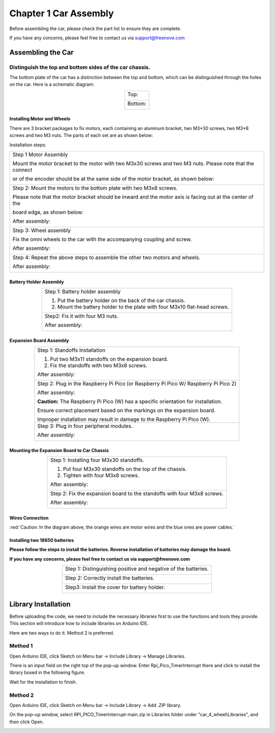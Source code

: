##############################################################################
Chapter 1 Car Assembly
##############################################################################

Before assembling the car, please check the part list to ensure they are complete.

If you have any concerns, please feel free to contact us via support@freenove.com

Assembling the Car
**********************************

Distinguish the top and bottom sides of the car chassis.
=================================================================

The bottom plate of the car has a distinction between the top and bottom, which can be distinguished through the holes on the car. Here is a schematic diagram:

.. table:: 
    :align: center
    :class: table-line

    +----------------+
    | Top:           |
    |                |
    | |Chapter01_00| |
    +----------------+
    | Bottom:        |
    |                |
    | |Chapter01_01| |
    +----------------+

.. |Chapter01_00| image:: ../../codes/_static/imgs/1_Car_Assembly/Chapter01_00.png
.. |Chapter01_01| image:: ../../codes/_static/imgs/1_Car_Assembly/Chapter01_01.png

Installing Motor and Wheels
------------------------------------

There are 3 bracket packages to fix motors, each containing an aluminum bracket, two M3*30 screws, two M3*8 screws and two M3 nuts. The parts of each set are as shown below:

.. image:: ../../codes/_static/imgs/1_Car_Assembly/Chapter01_02.png
    :align: center

Installation steps:

.. table:: 
    :align: center
    :class: table-line

    +------------------------------------------------------------------------------------------------------------+
    | Step 1 Motor Assembly                                                                                      |
    |                                                                                                            |
    | Mount the motor bracket to the motor with two M3x30 screws and two M3 nuts. Please note that the connect   |
    |                                                                                                            |
    | or of the encoder should be at the same side of the motor bracket, as shown below:                         |
    |                                                                                                            |
    | |Chapter01_03|                                                                                             |
    +------------------------------------------------------------------------------------------------------------+
    | Step 2: Mount the motors to the bottom plate with two M3x8 screws.                                         |
    |                                                                                                            |
    | Please note that the motor bracket should be inward and the motor axis is facing out at the center of the  |
    |                                                                                                            |
    | board edge, as shown below:                                                                                |
    |                                                                                                            |
    | |Chapter01_21|                                                                                             |
    |                                                                                                            |
    | After assembly:                                                                                            |
    |                                                                                                            |
    | |Chapter01_04|                                                                                             |
    +------------------------------------------------------------------------------------------------------------+
    | Step 3: Wheel assembly                                                                                     |
    |                                                                                                            |
    | Fix the omni wheels to the car with the accompanying coupling and screw.                                   |
    |                                                                                                            |
    | |Chapter01_05|                                                                                             |
    |                                                                                                            |
    | After assembly:                                                                                            |
    |                                                                                                            |
    | |Chapter01_06|                                                                                             |
    +------------------------------------------------------------------------------------------------------------+
    | Step 4: Repeat the above steps to assemble the other two motors and wheels.                                |
    |                                                                                                            |
    | After assembly:                                                                                            |
    |                                                                                                            |
    | |Chapter01_07|                                                                                             |
    +------------------------------------------------------------------------------------------------------------+

.. |Chapter01_03| image:: ../../codes/_static/imgs/1_Car_Assembly/Chapter01_03.png
.. |Chapter01_04| image:: ../../codes/_static/imgs/1_Car_Assembly/Chapter01_04.png
.. |Chapter01_05| image:: ../../codes/_static/imgs/1_Car_Assembly/Chapter01_05.png
.. |Chapter01_06| image:: ../../codes/_static/imgs/1_Car_Assembly/Chapter01_06.png
.. |Chapter01_07| image:: ../../codes/_static/imgs/1_Car_Assembly/Chapter01_07.png

Battery Holder Assembly
----------------------------------

.. table:: 
    :align: center
    :class: table-line

    +----------------------------------------------------------------------------+
    | Step 1: Battery holder assembly                                            |
    |                                                                            |
    | 1. Put the battery holder on the back of the car chassis.                  |
    |                                                                            |
    | 2. Mount the battery holder to the plate with four M3x10 flat-head screws. |
    |                                                                            |
    | |Chapter01_08|                                                             |
    +----------------------------------------------------------------------------+
    | Step2: Fix it with four M3 nuts.                                           |
    |                                                                            |
    | |Chapter01_09|                                                             |
    |                                                                            |
    | After assembly:                                                            |
    |                                                                            |
    | |Chapter01_10|                                                             |
    +----------------------------------------------------------------------------+

.. |Chapter01_08| image:: ../../codes/_static/imgs/1_Car_Assembly/Chapter01_08.png
.. |Chapter01_09| image:: ../../codes/_static/imgs/1_Car_Assembly/Chapter01_09.png
.. |Chapter01_10| image:: ../../codes/_static/imgs/1_Car_Assembly/Chapter01_10.png

Expansion Board Assembly
----------------------------------

.. table:: 
    :align: center
    :class: table-line

    +--------------------------------------------------------------------------------------+
    | Step 1: Standoffs Installation                                                       |
    |                                                                                      |
    | 1. Put two M3x11 standoffs on the expansion board.                                   |
    |                                                                                      |
    | 2. Fix the standoffs with two M3x8 screws.                                           |
    |                                                                                      |
    | |Chapter01_11|                                                                       |
    |                                                                                      |
    | After assembly:                                                                      |
    |                                                                                      |
    | |Chapter01_12|                                                                       |
    +--------------------------------------------------------------------------------------+
    | Step 2: Plug in the Raspberry Pi Pico (or Raspberry Pi Pico W/ Raspberry Pi Pico 2)  |
    |                                                                                      |
    | |Chapter01_13|                                                                       |
    |                                                                                      |
    | |Chapter01_14|                                                                       |
    |                                                                                      |
    | After assembly:                                                                      |
    |                                                                                      |
    | |Chapter01_15|                                                                       |
    |                                                                                      |
    | **Caution:** The Raspberry Pi Pico (W) has a specific orientation for installation.  |
    |                                                                                      |
    | Ensure correct placement based on the markings on the expansion board.               |
    |                                                                                      |
    | Improper installation may result in damage to the Raspberry Pi Pico (W).             |
    +--------------------------------------------------------------------------------------+
    | Step 3: Plug in four peripheral modules.                                             |
    |                                                                                      |
    | |Chapter01_16|                                                                       |
    |                                                                                      |
    | After assembly:                                                                      |
    |                                                                                      |
    | |Chapter01_17|                                                                       |
    +--------------------------------------------------------------------------------------+

.. |Chapter01_11| image:: ../../codes/_static/imgs/1_Car_Assembly/Chapter01_11.png
.. |Chapter01_12| image:: ../../codes/_static/imgs/1_Car_Assembly/Chapter01_12.png
.. |Chapter01_13| image:: ../../codes/_static/imgs/1_Car_Assembly/Chapter01_13.png
.. |Chapter01_14| image:: ../../codes/_static/imgs/1_Car_Assembly/Chapter01_14.png
.. |Chapter01_15| image:: ../../codes/_static/imgs/1_Car_Assembly/Chapter01_15.png
.. |Chapter01_16| image:: ../../codes/_static/imgs/1_Car_Assembly/Chapter01_16.png
.. |Chapter01_17| image:: ../../codes/_static/imgs/1_Car_Assembly/Chapter01_17.png

Mounting the Expansion Board to Car Chassis
-----------------------------------------------

.. table:: 
    :align: center
    :class: table-line

    +--------------------------------------------------------------------------+
    | Step 1: Installing four M3x30 standoffs.                                 |
    |                                                                          |
    | 1. Put four M3x30 standoffs on the top of the chassis.                   |
    |                                                                          |
    | 2. Tighten with four M3x8 screws.                                        |
    |                                                                          |
    | |Chapter01_18|                                                           |
    |                                                                          |
    | After assembly:                                                          |
    |                                                                          |
    | |Chapter01_19|                                                           |
    +--------------------------------------------------------------------------+
    | Step 2: Fix the expansion board to the standoffs with four M3x8 screws.  |
    |                                                                          |
    | |Chapter01_20|                                                           |
    |                                                                          |
    | After assembly:                                                          |
    |                                                                          |
    | |Chapter01_22|                                                           |
    +--------------------------------------------------------------------------+

.. |Chapter01_18| image:: ../../codes/_static/imgs/1_Car_Assembly/Chapter01_18.png
.. |Chapter01_19| image:: ../../codes/_static/imgs/1_Car_Assembly/Chapter01_19.png
.. |Chapter01_20| image:: ../../codes/_static/imgs/1_Car_Assembly/Chapter01_20.png
.. |Chapter01_21| image:: ../../codes/_static/imgs/1_Car_Assembly/Chapter01_21.png
.. |Chapter01_22| image:: ../../codes/_static/imgs/1_Car_Assembly/Chapter01_22.png

Wires Connection
----------------------------

.. image:: ../../codes/_static/imgs/1_Car_Assembly/Chapter01_23.png
    :align: center

:red:`Caution: In the diagram above, the orange wires are motor wires and the blue ones are power cables.`

Installing two 18650 batteries
-----------------------------------

**Please follow the steps to install the batteries. Reverse installation of batteries may damage the board.**

**If you have any concerns, please feel free to contact us via support@freenove.com**

.. table:: 
    :align: center
    :class: table-line

    +----------------------------------------------------------------+
    | Step 1: Distinguishing positive and negative of the batteries. |
    |                                                                |
    | |Chapter01_24|                                                 |
    +----------------------------------------------------------------+
    | Step 2: Correctly install the batteries.                       |
    |                                                                |
    | |Chapter01_25|                                                 |
    +----------------------------------------------------------------+
    | Step3: Install the cover for battery holder.                   |
    |                                                                |
    | |Chapter01_26|                                                 |
    +----------------------------------------------------------------+

.. |Chapter01_24| image:: ../../codes/_static/imgs/1_Car_Assembly/Chapter01_24.png
.. |Chapter01_25| image:: ../../codes/_static/imgs/1_Car_Assembly/Chapter01_25.png
.. |Chapter01_26| image:: ../../codes/_static/imgs/1_Car_Assembly/Chapter01_26.png

Library Installation
************************************

Before uploading the code, we need to include the necessary libraries first to use the functions and tools they provide. This section will introduce how to include libraries on Arduino IDE.

Here are two ways to do it. Method 2 is preferred.

Method 1
=======================================

Open Arduino IDE, click Sketch on Menu bar -> Include Library -> Manage Libraries.

.. image:: ../../codes/_static/imgs/1_Car_Assembly/Chapter01_27.png
    :align: center

There is an input field on the right top of the pop-up window. Enter Rpi_Pico_TimerInterrupt there and click to install the library boxed in the following figure.

.. image:: ../../codes/_static/imgs/1_Car_Assembly/Chapter01_28.png
    :align: center

Wait for the installation to finish.

Method 2
=====================================

Open Arduino IDE, click Sketch on Menu bar -> Include Library -> Add .ZIP library. 

.. image:: ../../codes/_static/imgs/1_Car_Assembly/Chapter01_29.png
    :align: center

On the pop-up window, select RPI_PICO_TimerInterrupt-main.zip in Libraries folder under "car_4_wheel\\Libraries", and then click Open.

.. image:: ../../codes/_static/imgs/1_Car_Assembly/Chapter01_30.png
    :align: center
